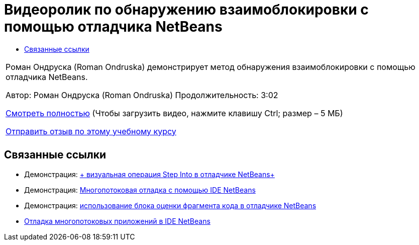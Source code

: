 // 
//     Licensed to the Apache Software Foundation (ASF) under one
//     or more contributor license agreements.  See the NOTICE file
//     distributed with this work for additional information
//     regarding copyright ownership.  The ASF licenses this file
//     to you under the Apache License, Version 2.0 (the
//     "License"); you may not use this file except in compliance
//     with the License.  You may obtain a copy of the License at
// 
//       http://www.apache.org/licenses/LICENSE-2.0
// 
//     Unless required by applicable law or agreed to in writing,
//     software distributed under the License is distributed on an
//     "AS IS" BASIS, WITHOUT WARRANTIES OR CONDITIONS OF ANY
//     KIND, either express or implied.  See the License for the
//     specific language governing permissions and limitations
//     under the License.
//

= Видеоролик по обнаружению взаимоблокировки с помощью отладчика NetBeans
:jbake-type: tutorial
:jbake-tags: tutorials 
:markup-in-source: verbatim,quotes,macros
:jbake-status: published
:icons: font
:syntax: true
:source-highlighter: pygments
:toc: left
:toc-title:
:description: Видеоролик по обнаружению взаимоблокировки с помощью отладчика NetBeans - Apache NetBeans
:keywords: Apache NetBeans, Tutorials, Видеоролик по обнаружению взаимоблокировки с помощью отладчика NetBeans

|===
|Роман Ондруска (Roman Ondruska) демонстрирует метод обнаружения взаимоблокировки с помощью отладчика NetBeans.

Автор: Роман Ондруска (Roman Ondruska)
Продолжительность: 3:02

link:http://bits.netbeans.org/media/deadlock-detection.mp4[+Смотреть полностью+] (Чтобы загрузить видео, нажмите клавишу Ctrl; размер – 5 МБ)


link:/about/contact_form.html?to=3&subject=Feedback:%20Deadlock%20Detection%20Using%20the%20NetBeans%20Debugger[+Отправить отзыв по этому учебному курсу+]
 |      
|===


== Связанные ссылки

* Демонстрация: link:debug-stepinto-screencast.html[+ визуальная операция Step Into в отладчике NetBeans+]
* Демонстрация: link:debug-multithreaded-screencast.html[+Многопотоковая отладка с помощью IDE NetBeans+]
* Демонстрация: link:debug-evaluator-screencast.html[+использование блока оценки фрагмента кода в отладчике NetBeans+]
* link:debug-multithreaded.html[+Отладка многопотоковых приложений в IDE NetBeans+]
